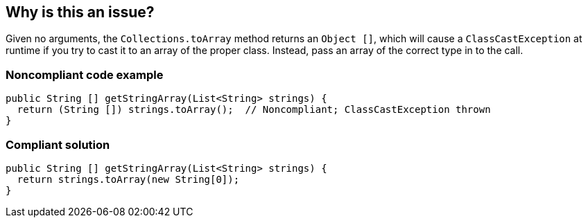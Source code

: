 == Why is this an issue?

Given no arguments, the ``++Collections.toArray++`` method returns an ``++Object []++``, which will cause a ``++ClassCastException++`` at runtime if you try to cast it to an array of the proper class. Instead, pass an array of the correct type in to the call.


=== Noncompliant code example

[source,java]
----
public String [] getStringArray(List<String> strings) {
  return (String []) strings.toArray();  // Noncompliant; ClassCastException thrown
}
----


=== Compliant solution

[source,java]
----
public String [] getStringArray(List<String> strings) {
  return strings.toArray(new String[0]);
}
----

ifdef::env-github,rspecator-view[]

'''
== Implementation Specification
(visible only on this page)

=== Message

Pass "new xxx[0]" as an argument to "toArray".


endif::env-github,rspecator-view[]
